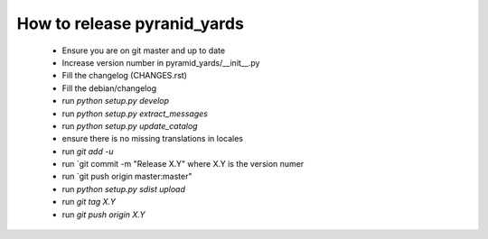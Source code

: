 ============================
How to release pyranid_yards
============================


 * Ensure you are on git master and up to date
 * Increase version number in pyramid_yards/__init__.py
 * Fill the changelog (CHANGES.rst)
 * Fill the debian/changelog
 * run `python setup.py develop`
 * run `python setup.py extract_messages`
 * run `python setup.py update_catalog`
 * ensure there is no missing translations in locales
 * run `git add -u`
 * run `git commit -m "Release X.Y" where X.Y is the version numer
 * run `git push origin master:master"
 * run `python setup.py sdist upload`
 * run `git tag X.Y`
 * run `git push origin X.Y`
 